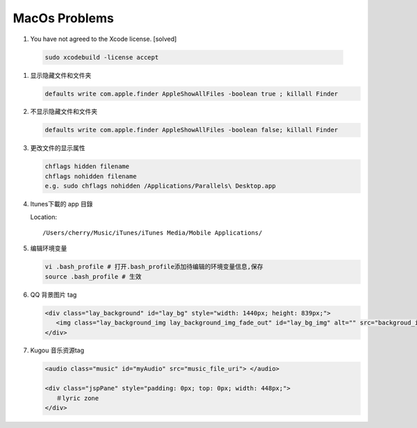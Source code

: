 MacOs Problems
============== 

#.  You have not agreed to the Xcode license. [solved]
   
   .. code-block:: sh

      sudo xcodebuild -license accept

#. 显示隐藏文件和文件夹
   
   .. code-block:: sh

      defaults write com.apple.finder AppleShowAllFiles -boolean true ; killall Finder

#. 不显示隐藏文件和文件夹
   
   .. code-block:: sh

      defaults write com.apple.finder AppleShowAllFiles -boolean false; killall Finder

#. 更改文件的显示属性
   
   .. code-block:: sh

      chflags hidden filename
      chflags nohidden filename
      e.g. sudo chflags nohidden /Applications/Parallels\ Desktop.app

#. Itunes下載的 app 目錄

   Location:: 

      /Users/cherry/Music/iTunes/iTunes Media/Mobile Applications/

#. 编辑环境变量

   .. code-block:: sh
   
      vi .bash_profile # 打开.bash_profile添加待编辑的环境变量信息,保存
      source .bash_profile # 生效

   .. image:: images/edit_enviroment.png

#. QQ 背景图片 tag
   
   .. code-block:: html

      <div class="lay_background" id="lay_bg" style="width: 1440px; height: 839px;">
         <img class="lay_background_img lay_background_img_fade_out" id="lay_bg_img" alt="" src="backgroud_image_uri">
      </div>
      
#. Kugou 音乐资源tag
   
   .. code-block:: html

      <audio class="music" id="myAudio" src="music_file_uri"> </audio>

      <div class="jspPane" style="padding: 0px; top: 0px; width: 448px;">
         ＃lyric zone
      </div>

